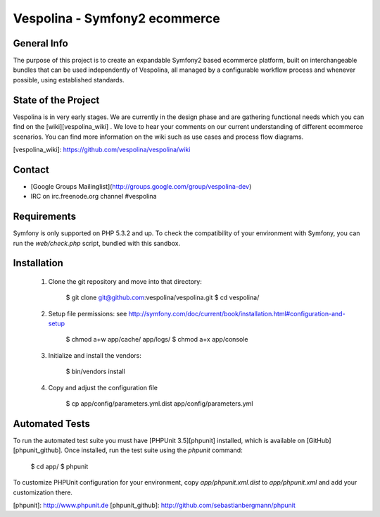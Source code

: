Vespolina - Symfony2 ecommerce
==============================

General Info
------------

The purpose of this project is to create an expandable Symfony2 based ecommerce platform, built on interchangeable bundles that can be used independently of Vespolina, all managed by a configurable workflow process and whenever possible, using established standards.

State of the Project
--------------------

Vespolina is in very early stages.  We are currently in the design phase and are gathering functional needs which you can find on the
[wiki][vespolina_wiki] .  We love to hear your comments on our current understanding of different ecommerce scenarios.  You can find more information on the wiki such as use cases and process flow diagrams.

[vespolina_wiki]: https://github.com/vespolina/vespolina/wiki


Contact
-------
* [Google Groups Mailinglist](http://groups.google.com/group/vespolina-dev)
* IRC on irc.freenode.org channel #vespolina

Requirements
------------

Symfony is only supported on PHP 5.3.2 and up. To check the compatibility of
your environment with Symfony, you can run the `web/check.php` script, bundled
with this sandbox.

Installation
------------

  1. Clone the git repository and move into that directory:

        $ git clone git@github.com:vespolina/vespolina.git
        $ cd vespolina/

  2. Setup file permissions: see http://symfony.com/doc/current/book/installation.html#configuration-and-setup

        $ chmod a+w app/cache/ app/logs/
        $ chmod a+x app/console

  3. Initialize and install the vendors:

        $ bin/vendors install

  4. Copy and adjust the configuration file
   
        $ cp app/config/parameters.yml.dist app/config/parameters.yml

Automated Tests
---------------

To run the automated test suite you must have [PHPUnit 3.5][phpunit]
installed, which is available on [GitHub][phpunit_github]. Once installed, run
the test suite using the `phpunit` command:

    $ cd app/
    $ phpunit

To customize PHPUnit configuration for your environment, copy
`app/phpunit.xml.dist` to `app/phpunit.xml` and add your
customization there.

[phpunit]: http://www.phpunit.de
[phpunit_github]: http://github.com/sebastianbergmann/phpunit
